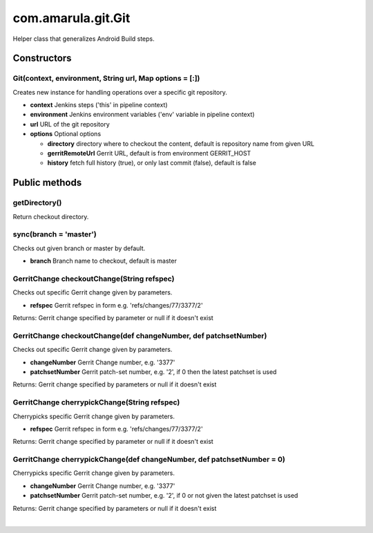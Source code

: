 com.amarula.git.Git
********************

Helper class that generalizes Android Build steps.

.. _com.amarula.git.Git-Constructors:

Constructors
============

.. _com.amarula.git.Git-Git(context,environment,Stringurl,Mapoptions=[:]):

Git(context, environment, String url, Map options = [:])
--------------------------------------------------------

Creates new instance for handling operations over a specific git repository.

-  **context** Jenkins steps ('this' in pipeline context)
-  **environment** Jenkins environment variables ('env' variable in pipeline context)
-  **url** URL of the git repository
-  **options** Optional options

   -  **directory** directory where to checkout the content, default is repository name from given URL
   -  **gerritRemoteUrl** Gerrit URL, default is from environment GERRIT_HOST
   -  **history** fetch full history (true), or only last commit (false), default is false

.. _com.amarula.git.Git-Publicmethods:

Public methods
==============

.. _com.amarula.git.Git-getDirectory():

getDirectory()
--------------

Return checkout directory.

.. _com.amarula.git.Git-sync(branch='master'):

sync(branch = 'master')
-----------------------

Checks out given branch or master by default.

-  **branch** Branch name to checkout, default is master

.. _com.amarula.git.Git-GerritChangecheckoutChange(Stringrefspec):

GerritChange checkoutChange(String refspec)
-------------------------------------------

Checks out specific Gerrit change given by parameters.

-  **refspec** Gerrit refspec in form e.g. 'refs/changes/77/3377/2'

Returns: Gerrit change specified by parameter or null if it doesn't exist

.. _com.amarula.git.Git-GerritChangecheckoutChange(defchangeNumber,defpatchsetNumber):

GerritChange checkoutChange(def changeNumber, def patchsetNumber)
-----------------------------------------------------------------

Checks out specific Gerrit change given by parameters.

-  **changeNumber** Gerrit Change number, e.g. '3377'
-  **patchsetNumber** Gerrit patch-set number, e.g. '2', if 0 then the latest patchset is used

Returns: Gerrit change specified by parameters or null if it doesn't exist

.. _com.amarula.git.Git-GerritChangecherrypickChange(Stringrefspec):

GerritChange cherrypickChange(String refspec)
---------------------------------------------

Cherrypicks specific Gerrit change given by parameters.

-  **refspec** Gerrit refspec in form e.g. 'refs/changes/77/3377/2'

Returns: Gerrit change specified by parameter or null if it doesn't exist

.. _com.amarula.git.Git-GerritChangecherrypickChange(defchangeNumber,defpatchsetNumber=0):

GerritChange cherrypickChange(def changeNumber, def patchsetNumber = 0)
-----------------------------------------------------------------------

Cherrypicks specific Gerrit change given by parameters.

-  **changeNumber** Gerrit Change number, e.g. '3377'
-  **patchsetNumber** Gerrit patch-set number, e.g. '2', if 0 or not given the latest patchset is used

Returns: Gerrit change specified by parameters or null if it doesn't exist

| 
